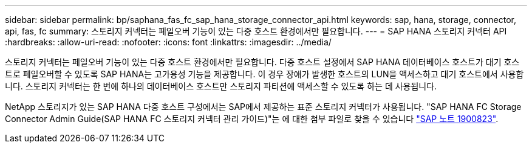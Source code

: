 ---
sidebar: sidebar 
permalink: bp/saphana_fas_fc_sap_hana_storage_connector_api.html 
keywords: sap, hana, storage, connector, api, fas, fc 
summary: 스토리지 커넥터는 페일오버 기능이 있는 다중 호스트 환경에서만 필요합니다. 
---
= SAP HANA 스토리지 커넥터 API
:hardbreaks:
:allow-uri-read: 
:nofooter: 
:icons: font
:linkattrs: 
:imagesdir: ../media/


[role="lead"]
스토리지 커넥터는 페일오버 기능이 있는 다중 호스트 환경에서만 필요합니다. 다중 호스트 설정에서 SAP HANA 데이터베이스 호스트가 대기 호스트로 페일오버할 수 있도록 SAP HANA는 고가용성 기능을 제공합니다. 이 경우 장애가 발생한 호스트의 LUN을 액세스하고 대기 호스트에서 사용합니다. 스토리지 커넥터는 한 번에 하나의 데이터베이스 호스트만 스토리지 파티션에 액세스할 수 있도록 하는 데 사용됩니다.

NetApp 스토리지가 있는 SAP HANA 다중 호스트 구성에서는 SAP에서 제공하는 표준 스토리지 커넥터가 사용됩니다. "SAP HANA FC Storage Connector Admin Guide(SAP HANA FC 스토리지 커넥터 관리 가이드)"는 에 대한 첨부 파일로 찾을 수 있습니다 https://service.sap.com/sap/support/notes/1900823["SAP 노트 1900823"^].
